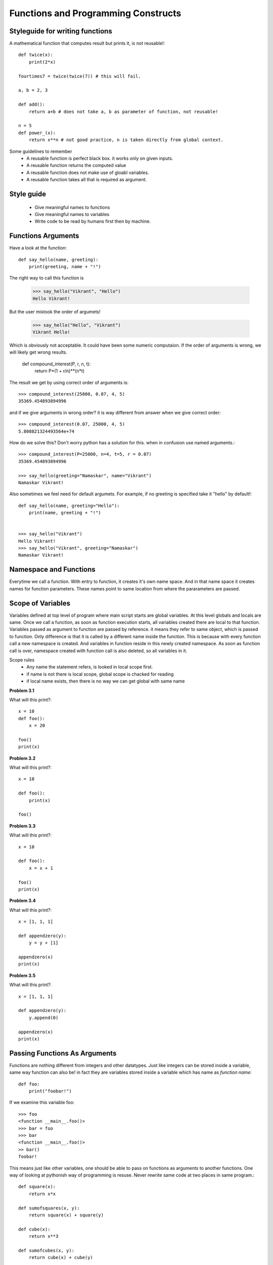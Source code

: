 Functions and Programming Constructs
====================================


Styleguide for writing functions
--------------------------------

A mathematical function that computes result but prints it, is not reusable!::

  def twice(x):
      print(2*x)

  fourtimes7 = twice(twice(7)) # this will fail.

  a, b = 2, 3

  def add():
      return a+b # does not take a, b as parameter of function, not reusable!

  n = 5
  def power_(x):
      return x**n # not good practice, n is taken directly from global context.

Some guidelines to remember
  - A reusable function is perfect black box. it works only on given inputs.
  - A reusable function returns the computed value
  - A reusable function does not make use of gloabl variables.
  - A reusable function takes all that is required as argument.

Style guide
-----------
  - Give meaningful names to functions
  - Give meaningful names to variables
  - Write code to be read by humans first then by machine.


Functions Arguments
-------------------

Have a look at the function::

  def say_hello(name, greeting):
      print(greeting, name + "!")

The right way to call this function is

  >>> say_hello("Vikrant", "Hello")
  Hello Vikrant!

But the user mistook the order of argumets!

  >>> say_hello("Hello", "Vikrant")
  Vikrant Hello!

Which is obviously not acceptable. It could have been some numeric computaion.
If the order of arguments is wrong, we will likely get wrong results.

  def compound_interest(P, r, n, t):
      return P*(1 + r/n)**(n*t)

The result we get by using correct order of arguments is::

  >>> compound_interest(25000, 0.07, 4, 5)
  35369.454893894996

and if we give arguments in wrong order? it is way different from answer when
we give correct order::

  >>> compound_interest(0.07, 25000, 4, 5)
  5.808821324493564e+74

How do we solve this? Don't worry python has a solution for this. when in confusion
use named arguments.::

  >>> compound_interest(P=25000, n=4, t=5, r = 0.07)
  35369.454893894996

  >>> say_hello(greeting="Namaskar", name="Vikrant")
  Namaskar Vikrant!

Also sometimes we feel need for default argumets. For example, if no greeting is
specified take it "hello" by default!::

  def say_hello(name, greeting="Hello"):
      print(name, greeting + "!")


  >>> say_hello("Vikrant")
  Hello Vikrant!
  >>> say_hello("Vikrant", greeting="Namaskar")
  Namaskar Vikrant!


Namespace and Functions
-----------------------

Everytime we call a function. With entry to function, it creates it's own name
space. And in that name space it creates names for function parameters. These
names point to same location from where the pararameters are passed.


Scope of Variables
------------------
Variables defined at top level of program where main script starts are global
variables. At this level globals and locals are same. Once we call a function,
as soon as function execution starts, all variables created there are local to
that function. Variables passed as argument to function are passed by reference.
it means they refer to same object, which is passed to function. Only difference
is that it is called by a different name inside the function. This is because with
every function call a new namespace is created. And variables in function reside
in this newly created namespace. As soon as function call is over, namespace
created with function call is also deleted, so all variables in it.

Scope rules
  - Any name the statement refers, is looked in local scope first.
  - if name is not there is local scope, global scope is chacked for reading
  - if local name exists, then there is no way we can get global with same name


**Problem 3.1**

What will this print?::

  x = 10
  def foo():
      x = 20

  foo()
  print(x)

**Problem 3.2**

What will this print?::

  x = 10

  def foo():
      print(x)

  foo()

**Problem 3.3**

What will this print?::

  x = 10

  def foo():
      x = x + 1

  foo()
  print(x)

**Problem 3.4**

What will this print?::

  x = [1, 1, 1]

  def appendzero(y):
      y = y + [1]

  appendzero(x)
  print(x)


**Problem 3.5**

What will this print?::

  x = [1, 1, 1]

  def appendzero(y):
      y.append(0)

  appendzero(x)
  print(x)


Passing Functions As Arguments
------------------------------

Functions are nothing different from integers and other datatypes. Just like
integers can be stored inside a variable, same way function can also be! in fact
they are variables stored inside a variable which has name as *function name*::

  def foo:
      print("foobar!")

If we examine this variable foo::

  >>> foo
  <function __main__.foo()>
  >>> bar = foo
  >>> bar
  <function __main__.foo()>
  >> bar()
  foobar!

This means just like other variables, one should be able to pass on functions
as arguments to another functions. One way of looking at pythonish way of
programming is resuse. Never rewrite same code at two places in same program.::

  def square(x):
      return x*x

  def sumofsquares(x, y):
      return square(x) + square(y)

  def cube(x):
      return x**3

  def sumofcubes(x, y):
      return cube(x) + cube(y)

If you look closely functions `sumofsquares` and `sumofcubes` are actually same
pieces of code except the functions `square` and `cube` used in it! This is perfect
example of code repeatation. We can avoid it by writing a fucntion which abstracts
out the core idea of ``sumof``::

  def sumof(x, y , func):
      return func(x) + func(y)

With this function we can do the job of `sumofsquares` using::

  >>> sumof(2, 3, square)
  13

With the same function we can do the job of `sumofcubes`::

  >>> sumof(2, 3, cube)
  35

This idea of passing functions as argument is so useful that many python builtin
functions make use of it. For example max, min, sorted these functions have a named
parameter. We know normal working of max function::

  >>> max([3, 23, 4, 2])
  23

But what about working with some complex task like, finding max by some logic.::

  >>> words = ["one", "two", "three", "four", "five", "six"]
  >>> max(words)
  'two'

This is as we know by logic of ASCII order. but what if we want to find a word
with maximum length.::

  >>> max(words, key=len) # tell max.. how to find max... max by len!
  "three"

Suppose we have some records as given below. A record has name, value and gain::

  records = [
    ("TATA", 200.0, 5.5),
    ("INFY", 2000.0, -5),
    ("RELIANCE", 1505.5, 50.0),
    ("HCL", 1200, 70.5)
  ]

How to find a record that has max value?::

  def get_value(r):
      return r[1]

  max(records, key=get_value)
  ("INFY", 2000.0, -5)

Similaraly how to find a record that has max gain?::

  def get_gain(r):
      return r[1]

  max(records, key=get_gain)
  ("HCL", 1200, 70.5)

- Functions returning functions
- lambda expression
- Introduction to Programming constructs
    - conditions,
    -  loops

